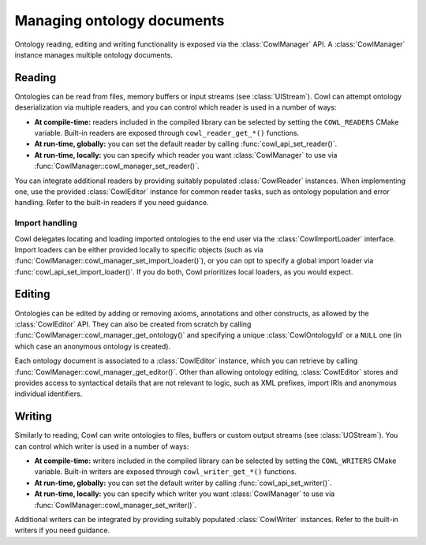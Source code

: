 .. _crud:

===========================
Managing ontology documents
===========================

Ontology reading, editing and writing functionality is exposed via the :class:`CowlManager` API.
A :class:`CowlManager` instance manages multiple ontology documents.

.. doxygenstruct:: CowlManager

.. _reading:

Reading
=======

Ontologies can be read from files, memory buffers or input streams (see :class:`UIStream`).
Cowl can attempt ontology deserialization via multiple readers, and you can control which reader
is used in a number of ways:

- **At compile-time:** readers included in the compiled library can be selected
  by setting the ``COWL_READERS`` CMake variable. Built-in readers are exposed through
  ``cowl_reader_get_*()`` functions.
- **At run-time, globally:** you can set the default reader by calling :func:`cowl_api_set_reader()`.
- **At run-time, locally:** you can specify which reader you want :class:`CowlManager` to use
  via :func:`CowlManager::cowl_manager_set_reader()`.

You can integrate additional readers by providing suitably populated :class:`CowlReader` instances.
When implementing one, use the provided :class:`CowlEditor` instance for common reader tasks,
such as ontology population and error handling. Refer to the built-in readers if you need guidance.

.. doxygenstruct:: CowlReader

.. _import:

Import handling
---------------

Cowl delegates locating and loading imported ontologies to the end user via the
:class:`CowlImportLoader` interface. Import loaders can be either provided locally
to specific objects (such as via :func:`CowlManager::cowl_manager_set_import_loader()`),
or you can opt to specify a global import loader via :func:`cowl_api_set_import_loader()`.
If you do both, Cowl prioritizes local loaders, as you would expect.

.. doxygenstruct:: CowlImportLoader

Editing
=======

Ontologies can be edited by adding or removing axioms, annotations and other constructs,
as allowed by the :class:`CowlEditor` API. They can also be created from scratch by calling
:func:`CowlManager::cowl_manager_get_ontology()` and specifying a unique :class:`CowlOntologyId`
or a ``NULL`` one (in which case an anonymous ontology is created).

Each ontology document is associated to a :class:`CowlEditor` instance,
which you can retrieve by calling :func:`CowlManager::cowl_manager_get_editor()`.
Other than allowing ontology editing, :class:`CowlEditor` stores and provides access
to syntactical details that are not relevant to logic, such as XML prefixes,
import IRIs and anonymous individual identifiers.

.. doxygenstruct:: CowlEditor

.. _writing:

Writing
=======

Similarly to reading, Cowl can write ontologies to files, buffers or custom output streams
(see :class:`UOStream`). You can control which writer is used in a number of ways:

- **At compile-time:** writers included in the compiled library can be selected
  by setting the ``COWL_WRITERS`` CMake variable. Built-in writers are exposed through
  ``cowl_writer_get_*()`` functions.
- **At run-time, globally:** you can set the default writer by calling :func:`cowl_api_set_writer()`.
- **At run-time, locally:** you can specify which writer you want :class:`CowlManager` to use
  via :func:`CowlManager::cowl_manager_set_writer()`.

Additional writers can be integrated by providing suitably populated :class:`CowlWriter` instances.
Refer to the built-in writers if you need guidance.

.. doxygenstruct:: CowlWriter
